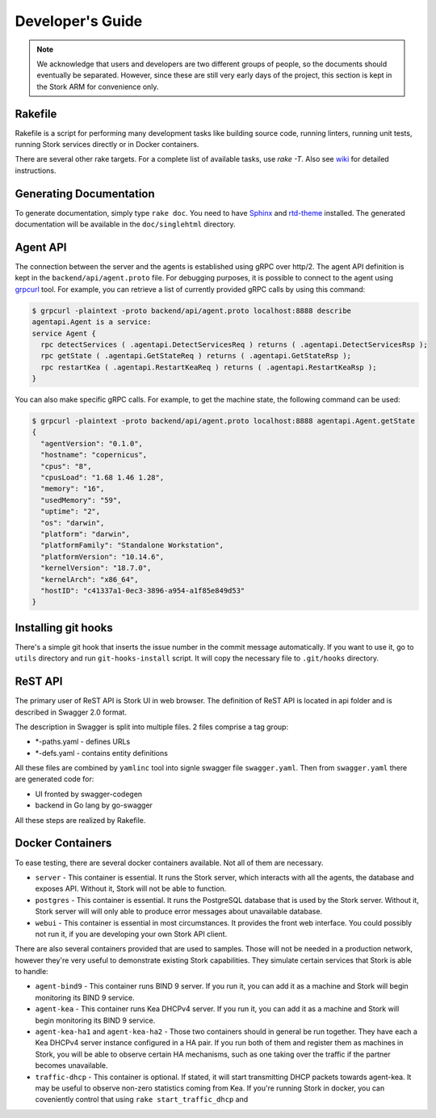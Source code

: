 .. _devel:

*****************
Developer's Guide
*****************

.. note::

   We acknowledge that users and developers are two different groups of people, so the documents
   should eventually be separated. However, since these are still very early days of the project,
   this section is kept in the Stork ARM for convenience only.

Rakefile
========

Rakefile is a script for performing many development tasks like building source code, running linters,
running unit tests, running Stork services directly or in Docker containers.

There are several other rake targets. For a complete list of available tasks, use `rake -T`.
Also see `wiki <https://gitlab.isc.org/isc-projects/stork/wikis/Development-Environment#building-testing-and-running-stork>`_
for detailed instructions.


Generating Documentation
========================

To generate documentation, simply type ``rake doc``. You need to have `Sphinx <http://www.sphinx-doc.org>`_
and `rtd-theme <https://github.com/readthedocs/sphinx_rtd_theme>`_ installed. The generated
documentation will be available in the ``doc/singlehtml`` directory.

Agent API
=========

The connection between the server and the agents is established using gRPC over http/2. The agent API
definition is kept in the ``backend/api/agent.proto`` file. For debugging purposes, it is possible
to connect to the agent using `grpcurl <https://github.com/fullstorydev/grpcurl>`_ tool. For example,
you can retrieve a list of currently provided gRPC calls by using this command:

.. code:: console

    $ grpcurl -plaintext -proto backend/api/agent.proto localhost:8888 describe
    agentapi.Agent is a service:
    service Agent {
      rpc detectServices ( .agentapi.DetectServicesReq ) returns ( .agentapi.DetectServicesRsp );
      rpc getState ( .agentapi.GetStateReq ) returns ( .agentapi.GetStateRsp );
      rpc restartKea ( .agentapi.RestartKeaReq ) returns ( .agentapi.RestartKeaRsp );
    }

You can also make specific gRPC calls. For example, to get the machine state, the following command
can be used:

.. code:: console

    $ grpcurl -plaintext -proto backend/api/agent.proto localhost:8888 agentapi.Agent.getState
    {
      "agentVersion": "0.1.0",
      "hostname": "copernicus",
      "cpus": "8",
      "cpusLoad": "1.68 1.46 1.28",
      "memory": "16",
      "usedMemory": "59",
      "uptime": "2",
      "os": "darwin",
      "platform": "darwin",
      "platformFamily": "Standalone Workstation",
      "platformVersion": "10.14.6",
      "kernelVersion": "18.7.0",
      "kernelArch": "x86_64",
      "hostID": "c41337a1-0ec3-3896-a954-a1f85e849d53"
    }

Installing git hooks
====================

There's a simple git hook that inserts the issue number in the commit message automatically. If you
want to use it, go to ``utils`` directory and run ``git-hooks-install`` script. It will copy the
necessary file to ``.git/hooks`` directory.


ReST API
========

The primary user of ReST API is Stork UI in web browser. The definition of ReST API is located
in api folder and is described in Swagger 2.0 format.

The description in Swagger is split into multiple files. 2 files comprise a tag group:

* \*-paths.yaml - defines URLs
* \*-defs.yaml - contains entity definitions

All these files are combined by ``yamlinc`` tool into signle swagger file ``swagger.yaml``.
Then from ``swagger.yaml`` there are generated code for:

* UI fronted by swagger-codegen
* backend in Go lang by go-swagger

All these steps are realized by Rakefile.

Docker Containers
=================

To ease testing, there are several docker containers available. Not all of them are necessary.

* ``server`` - This container is essential. It runs the Stork server, which interacts with all the
  agents, the database and exposes API. Without it, Stork will not be able to function.
* ``postgres`` - This container is essential. It runs the PostgreSQL database that is used by the
  Stork server. Without it, Stork server will will only able to produce error messages about
  unavailable database.
* ``webui`` - This container is essential in most circumstances. It provides the front web
  interface. You could possibly not run it, if you are developing your own Stork API client.

There are also several containers provided that are used to samples. Those will not be needed in a
production network, however they're very useful to demonstrate existing Stork capabilities. They
simulate certain services that Stork is able to handle:

* ``agent-bind9`` - This container runs BIND 9 server. If you run it, you can add it as a machine
  and Stork will begin monitoring its BIND 9 service.

* ``agent-kea`` - This container runs Kea DHCPv4 server. If you run it, you can add it as a machine
  and Stork will begin monitoring its BIND 9 service.

* ``agent-kea-ha1`` and ``agent-kea-ha2`` - Those two containers should in general be run
  together. They have each a Kea DHCPv4 server instance configured in a HA pair. If you run both of
  them and register them as machines in Stork, you will be able to observe certain HA mechanisms,
  such as one taking over the traffic if the partner becomes unavailable.

* ``traffic-dhcp`` - This container is optional. If stated, it will start transmitting DHCP packets
  towards agent-kea. It may be useful to observe non-zero statistics coming from Kea. If you're
  running Stork in docker, you can coveniently control that using ``rake start_traffic_dhcp`` and
